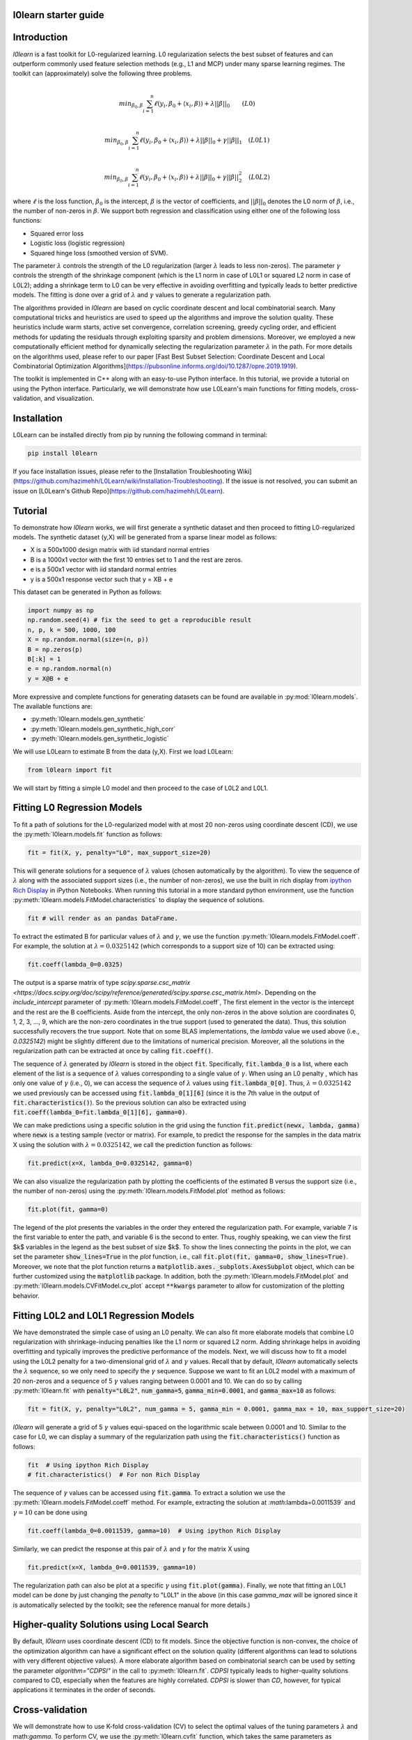 l0learn starter guide
=====================

Introduction
============
`l0learn` is a fast toolkit for L0-regularized learning. L0 regularization selects the best subset of features and can outperform commonly used feature selection methods (e.g., L1 and MCP) under many sparse learning regimes. The toolkit can (approximately) solve the following three problems.

.. math::
    \\min_{\beta_0, \beta} \sum_{i=1}^{n} \ell(y_i, \beta_0+ \langle x_i, \beta \rangle) + \lambda ||\beta||_0 \quad \quad (L0)

.. math::
    \\min_{\beta_0, \beta} \sum_{i=1}^{n} \ell(y_i, \beta_0+ \langle x_i, \beta \rangle) + \lambda ||\beta||_0 + \gamma||\beta||_1 \quad (L0L1)

.. math::
    \\min_{\beta_0, \beta} \sum_{i=1}^{n} \ell(y_i, \beta_0+ \langle x_i, \beta \rangle) + \lambda ||\beta||_0 + \gamma||\beta||_2^2  \quad (L0L2)

where :math:`\ell` is the loss function, :math:`\beta_0` is the intercept, :math:`\beta` is the vector of coefficients, and :math:`||\beta||_0` denotes the L0 norm of :math:`\beta`, i.e., the number of non-zeros in :math:`\beta`. We support both regression and classification using either one of the following loss functions:

* Squared error loss
* Logistic loss (logistic regression)
* Squared hinge loss (smoothed version of SVM).

The parameter :math:`\lambda` controls the strength of the L0 regularization (larger :math:`\lambda` leads to less non-zeros). The parameter :math:`\gamma` controls the strength of the shrinkage component (which is the L1 norm in case of L0L1 or squared L2 norm in case of L0L2); adding a shrinkage term to L0 can be very effective in avoiding overfitting and typically leads to better predictive models. The fitting is done over a grid of :math:`\lambda` and :math:`\gamma` values to generate a regularization path.

The algorithms provided in `l0learn` are based on cyclic coordinate descent and local combinatorial search. Many computational tricks and heuristics are used to speed up the algorithms and improve the solution quality. These heuristics include warm starts, active set convergence, correlation screening, greedy cycling order, and efficient methods for updating the residuals through exploiting sparsity and problem dimensions. Moreover, we employed a new computationally efficient method for dynamically selecting the regularization parameter :math:`\lambda` in the path. For more details on the algorithms used, please refer to our paper [Fast Best Subset Selection: Coordinate Descent and Local Combinatorial Optimization Algorithms](https://pubsonline.informs.org/doi/10.1287/opre.2019.1919).

The toolkit is implemented in C++ along with an easy-to-use Python interface. In this tutorial, we provide a tutorial on using the Python interface. Particularly, we will demonstrate how use L0Learn's main functions for fitting models, cross-validation, and visualization.

Installation
============
L0Learn can be installed directly from pip by running the following command in terminal:

.. code-block:: console

    pip install l0learn

If you face installation issues, please refer to the [Installation Troubleshooting Wiki](https://github.com/hazimehh/L0Learn/wiki/Installation-Troubleshooting). If the issue is not resolved, you can submit an issue on [L0Learn's Github Repo](https://github.com/hazimehh/L0Learn).

Tutorial
========
To demonstrate how `l0learn` works, we will first generate a synthetic dataset and then proceed to fitting L0-regularized models. The synthetic dataset (y,X) will be generated from a sparse linear model as follows:

* X is a 500x1000 design matrix with iid standard normal entries
* B is a 1000x1 vector with the first 10 entries set to 1 and the rest are zeros.
* e is a 500x1 vector with iid standard normal entries
* y is a 500x1 response vector such that y  = XB + e

This dataset can be generated in Python as follows:

.. code-block:: python

    import numpy as np
    np.random.seed(4) # fix the seed to get a reproducible result
    n, p, k = 500, 1000, 100
    X = np.random.normal(size=(n, p))
    B = np.zeros(p)
    B[:k] = 1
    e = np.random.normal(n)
    y = X@B + e

More expressive and complete functions for generating datasets can be found are available in :py:mod:`l0learn.models`. The available functions are:

* :py:meth:`l0learn.models.gen_synthetic`
* :py:meth:`l0learn.models.gen_synthetic_high_corr`
* :py:meth:`l0learn.models.gen_synthetic_logistic`

We will use L0Learn to estimate B from the data (y,X). First we load L0Learn:

.. code-block:: python

    from l0learn import fit


We will start by fitting a simple L0 model and then proceed to the case of L0L2 and L0L1.

Fitting L0 Regression Models
============================

To fit a path of solutions for the L0-regularized model with at most 20 non-zeros using coordinate descent (CD), we use the :py:meth:`l0learn.models.fit` function as follows:

.. code-block:: python

    fit = fit(X, y, penalty="L0", max_support_size=20)


This will generate solutions for a sequence of :math:`\lambda` values (chosen automatically by the algorithm). To view the sequence of :math:`\lambda` along with the associated support sizes (i.e., the number of non-zeros), we use the built in rich display from `ipython Rich Display <https://ipython.readthedocs.io/en/stable/config/integrating.html+>`_ in iPython Notebooks. When running this tutorial in a more standard python environment, use the function :py:meth:`l0learn.models.FitModel.characteristics` to display the sequence of solutions.

.. code-block:: python

    fit # will render as an pandas DataFrame.


To extract the estimated B for particular values of :math:`\lambda` and :math:`\gamma`, we use the function :py:meth:`l0learn.models.FitModel.coeff`. For example, the solution at :math:`\lambda = 0.0325142` (which corresponds to a support size of 10) can be extracted using:

.. code-block:: python

    fit.coeff(lambda_0=0.0325)

The output is a sparse matrix of type `scipy.sparse.csc_matrix <https://docs.scipy.org/doc/scipy/reference/generated/scipy.sparse.csc_matrix.html>`. Depending on the `include_intercept` parameter of :py:meth:`l0learn.models.FitModel.coeff`, The first element in the vector is the intercept and the rest are the B coefficients. Aside from the intercept, the only non-zeros in the above solution are coordinates 0, 1, 2, 3, ..., 9, which are the non-zero coordinates in the true support (used to generated the data). Thus, this solution successfully recovers the true support. Note that on some BLAS implementations, the `lambda` value we used above (i.e., `0.0325142`) might be slightly different due to the limitations of numerical precision. Moreover, all the solutions in the regularization path can be extracted at once by calling :code:`fit.coeff()`.

The sequence of :math:`\lambda` generated by `l0learn` is stored in the object :code:`fit`. Specifically, :code:`fit.lambda_0` is a list, where each element of the list is a sequence of :math:`\lambda` values corresponding to a single value of :math:`\gamma`. When using an L0 penalty , which has only one value of :math:`\gamma` (i.e., 0), we can access the sequence of :math:`\lambda` values using :code:`fit.lambda_0[0]`. Thus, :math:`\lambda=0.0325142` we used previously can be accessed using :code:`fit.lambda_0[1][6]` (since it is the 7th value in the output of :code:`fit.characteristics()`). So the previous solution can also be extracted using :code:`fit.coeff(lambda_0=fit.lambda_0[1][6], gamma=0)`.

We can make predictions using a specific solution in the grid using the function :code:`fit.predict(newx, lambda, gamma)` where :code:`newx` is a testing sample (vector or matrix). For example, to predict the response for the samples in the data matrix X using the solution with :math:`\lambda=0.0325142`, we call the prediction function as follows:

.. code-block:: python

    fit.predict(x=X, lambda_0=0.0325142, gamma=0)

We can also visualize the regularization path by plotting the coefficients of the estimated B versus the support size (i.e., the number of non-zeros) using the :py:meth:`l0learn.models.FitModel.plot` method as follows:

.. code-block:: python

    fit.plot(fit, gamma=0)

The legend of the plot presents the variables in the order they entered the regularization path. For example, variable 7 is the first variable to enter the path, and variable 6 is the second to enter. Thus, roughly speaking, we can view the first $k$ variables in the legend as the best subset of size $k$. To show the lines connecting the points in the plot, we can set the parameter :code:`show_lines=True` in the `plot` function, i.e., call :code:`fit.plot(fit, gamma=0, show_lines=True)`. Moreover, we note that the plot function returns a :code:`matplotlib.axes._subplots.AxesSubplot` object, which can be further customized using the :code:`matplotlib` package. In addition, both the :py:meth:`l0learn.models.FitModel.plot` and :py:meth:`l0learn.models.CVFitModel.cv_plot` accept :code:`**kwargs` parameter to allow for customization of the plotting behavior.

Fitting L0L2 and L0L1 Regression Models
=======================================
We have demonstrated the simple case of using an L0 penalty. We can also fit more elaborate models that combine L0 regularization with shrinkage-inducing penalties like the L1 norm or squared L2 norm. Adding shrinkage helps in avoiding overfitting and typically improves the predictive performance of the models. Next, we will discuss how to fit a model using the L0L2 penalty for a two-dimensional grid of :math:`\lambda` and :math:`\gamma` values. Recall that by default, `l0learn` automatically selects the :math:`\lambda` sequence, so we only need to specify the :math:`\gamma` sequence. Suppose we want to fit an L0L2 model with a maximum of 20 non-zeros and a sequence of 5 :math:`\gamma` values ranging between 0.0001 and 10. We can do so by calling :py:meth:`l0learn.fit` with :code:`penalty="L0L2"`, :code:`num_gamma=5`, :code:`gamma_min=0.0001`, and :code:`gamma_max=10` as follows:

.. code-block:: python

    fit = fit(X, y, penalty="L0L2", num_gamma = 5, gamma_min = 0.0001, gamma_max = 10, max_support_size=20)

`l0learn` will generate a grid of 5 :math:`\gamma` values equi-spaced on the logarithmic scale between 0.0001 and 10. Similar to the case for L0, we can display a summary of the regularization path using the :code:`fit.characteristics()` function as follows:

.. code-block:: python

    fit  # Using ipython Rich Display
    # fit.characteristics()  # For non Rich Display


The sequence of :math:`\gamma` values can be accessed using :code:`fit.gamma`. To extract a solution we use the :py:meth:`l0learn.models.FitModel.coeff` method. For example, extracting the solution at `:math:`\lambda=0.0011539` and :math:`\gamma=10` can be done using

.. code-block:: python

    fit.coeff(lambda_0=0.0011539, gamma=10)  # Using ipython Rich Display


Similarly, we can predict the response at this pair of :math:`\lambda` and :math:`\gamma` for the matrix X using

.. code-block:: python

    fit.predict(x=X, lambda_0=0.0011539, gamma=10)

The regularization path can also be plot at a specific :math:`\gamma` using :code:`fit.plot(gamma)`. Finally, we note that fitting an L0L1 model can be done by just changing the `penalty` to "L0L1" in the above (in this case `gamma_max` will be ignored since it is automatically selected by the toolkit; see the reference manual for more details.)

Higher-quality Solutions using Local Search
===========================================
By default, `l0learn` uses coordinate descent (CD) to fit models. Since the objective function is non-convex, the choice of the optimization algorithm can have a significant effect on the solution quality (different algorithms can lead to solutions with very different objective values). A more elaborate algorithm based on combinatorial search can be used by setting the parameter `algorithm="CDPSI"` in the call to :py:meth:`l0learn.fit`. `CDPSI` typically leads to higher-quality solutions compared to CD, especially when the features are highly correlated. `CDPSI` is slower than `CD`, however, for typical applications it terminates in the order of seconds.

Cross-validation
================

We will demonstrate how to use K-fold cross-validation (CV) to select the optimal values of the tuning parameters :math:`\lambda` and math:`\gamma`. To perform CV, we use the :py:meth:`l0learn.cvfit` function, which takes the same parameters as :code:`l0learn.fit`, in addition to the number of folds using the :code:`num_folds` parameter and a seed value using the :code:`seed` parameter (this is used when randomly shuffling the data before performing CV).

For example, to perform 5-fold CV using the `L0L2` penalty (over a range of 5 `gamma` values between 0.0001 and 0.1) with a maximum of 50 non-zeros, we run:

.. code-block:: python

    cv_fit_result = cvfit(X, y, num_folds=5, seed=1, penalty="L0L2", num_gamma=5, gamma_min=0.0001, gamma_max=0.1, max_support_size=50)

Note that the object :py:class:`l0learn.models.CVFitModel` subclasses :py:class:`l0learn.models.FitModel` and thus has the same methods and underlinying structure which is output of running :py:meth:`l0learn.cvfit` on (y,X). The cross-validation errors can be accessed using the `cv_means` attribute of `cvfit`: `cvfit.cv_means` is a list where the ith element, :code:`cvfit.cv_means[i]`, stores the cross-validation errors for the ith value of gamma (:code:`cvfit.gamma[i]`). To find the minimum cross-validation error for every `gamma`, we apply the :code:`np.argmin` function for every element in the list :code:`cvfit.cv_means`, as follows:

.. code-block:: python

    gamma_mins = [(np.argmin(cv_mean), np.min(cv_mean)) for cv_mean in cv_fit_result.cv_means]
    gamma_mins

The above output indicates that the 3rd value of gamma achieves the lowest CV error (`=0.9899542`). We can plot the CV errors against the support size for the 4th value of gamma, i.e., `gamma = cvfit$fit$gamma[4]`, using:


```{r, fig.height = 4.7, fig.width = 7, out.width="90%", dpi=300}
plot(cvfit, gamma=cvfit$fit$gamma[4])
```

The above plot is produced using the `ggplot2` package and can be further customized by the user. To extract the optimal $\lambda$ (i.e., the one with minimum CV error) in this plot, we execute the following:
```{r}
optimalGammaIndex = 4 # index of the optimal gamma identified previously
optimalLambdaIndex = which.min(cvfit$cvMeans[[optimalGammaIndex]])
optimalLambda = cvfit$fit$lambda[[optimalGammaIndex]][optimalLambdaIndex]
optimalLambda
```
To print the solution corresponding to the optimal gamma/lambda pair:
```{r output.lines=15}
coef(cvfit, lambda=optimalLambda, gamma=cvfit$fit$gamma[4])
```
The optimal solution (above) selected by cross-validation correctly recovers the support of the true vector of coefficients used to generated the model.

## Fitting Classification Models
All the commands and plots we have seen in the case of regression extend to classification. We currently support logistic regression (using the parameter `loss = "Logistic"`) and a smoothed version of SVM (using the parameter `loss="SquaredHinge"`). To give some examples, we first generate a synthetic classification dataset (similar to the one we generated in the case of regression):
```{r}
set.seed(1) # fix the seed to get a reproducible result
X = matrix(rnorm(500*1000),nrow=500,ncol=1000)
B = c(rep(1,10),rep(0,990))
e = rnorm(500)
y = sign(X%*%B + e)
```
An L0-regularized logistic regression model can be fit by specificying `loss = "Logistic"` as follows:
```{r output.lines=15}
fit = L0Learn.fit(X,y,loss="Logistic")
print(fit)
```
The output above indicates that $\gamma=10^{-7}$---by default we use a small ridge regularization (with $\gamma=10^{-7}$) to ensure the existence of a solution. To extract the coefficients of the solution with $\lambda = 8.69435$:
```{r output.lines=15}
coef(fit, lambda=8.69435, gamma=1e-7)
```
The above indicates that the 10 non-zeros in the estimated model match those we used in generating the data (i.e, L0 regularization correctly recovered the true support). We can also make predictions at the latter $\lambda$ using:
```{r output.lines=15}
predict(fit, newx=X, lambda=8.69435, gamma=1e-7)
```
Each row in the above is the probability that the corresponding sample belongs to class $1$. Other models (i.e., L0L2 and L0L1) can be similarly fit by specifying `loss = "Logistic"`.

Finally, we note that L0Learn also supports a smoothed version of SVM by using squared hinge loss (`loss = "SquaredHinge"`). The only difference from logistic regression is that the `predict` function returns $\beta_0 + \langle x, \beta \rangle$ (where $x$ is the testing sample), instead of returning probabilities. The latter predictions can be assigned to the appropriate classes by using a thresholding function (e.g., the sign function).


## Advanced Options

### Sparse Matrix Support
Starting in version 2.0.0, L0Learn supports sparse matrices of type dgCMatrix. If your sparse matrix uses a different storage format, please convert it to dgCMatrix before using it in L0Learn. L0Learn keeps the matrix sparse internally and thus is highly efficient if the matrix is sufficiently sparse. The API for sparse matrices is the same as that of dense matrices, so all the demonstrations in this vignette also apply for sparse matrices. For example, we can fit an L0-regularized model on a sparse matrix as follows:
```{r}

# As an example, we generate a random, sparse matrix with
# 500 samples, 1000 features, and 10% nonzero entries.
X_sparse <- Matrix::rsparsematrix(nrow=500, ncol=1000, density=0.1, rand.x = rnorm)
# Below we generate the response using the same linear model as before,
# but with the sparse data matrix X_sparse.
y_sparseX <- as.vector(X_sparse%*%B + e)

# Call L0Learn.
fit_sparse <- L0Learn.fit(X_sparse, y_sparseX, penalty="L0")

# Note: In the setup above, X_sparse is of type dgCMatrix.
# If your sparse matrix is of a different type, convert it
# to dgCMatrix before calling L0Learn, e.g., using: X_sparse <- as(X_sparse, "dgCMatrix").
```

### Selection on Subset of Variables
In certain applications, it is desirable to always include some of the variables in the model and perform variable selection on others. `L0Learn` supports this option through the `excludeFirstK` parameter. Specifically, setting `excludeFirstK = K` (where K is a non-negative integer) instructs `L0Learn` to exclude the first K variables in the data matrix `X` from the L0-norm penalty (those K variables will still be penalized using the L2 or L1 norm penalties.). For example, below we fit an `L0` model and exclude the first 3 variables from selection by setting `excludeFirstK = 3`:
```{r}
fit <- L0Learn.fit(X, y, penalty="L0", maxSuppSize=10, excludeFirstK=3)
```
Plotting the regularization path:
```{r, fig.height = 4.7, fig.width = 7, out.width="90%", dpi=300}
plot(fit, gamma=0)
```

We can see in the plot above that first 3 variables are included in all the solutions of the path.

### Coefficient Bounds
Starting in version 2.0.0, L0Learn supports bounds for CD algorithms for all losses and penalties. (We plan to support bound constraints for the CDPSI algorithm in the future). By default, L0Learn does not apply bounds, i.e., it assumes $-\infty <= \beta_i <= \infty$ for all i. Users can supply the same bounds for all coefficients by setting the parameters `lows` and `highs` to scalar values (these should satisfy: `lows <= 0`, `lows != highs`, and `highs >= 0`). To use different bounds for the coefficients, `lows` and `highs` can be both set to vectors of length `p` (where the i-th entry corresponds to the bound on coefficient i).

All of the following examples are valid.
```{r}
L0Learn.fit(X, y, penalty="L0", lows=-0.5)
L0Learn.fit(X, y, penalty="L0", highs=0.5)
L0Learn.fit(X, y, penalty="L0", lows=-0.5, highs=0.5)

low_vector <- c(rep(-0.1, 500), rep(-0.125, 500))
fit <- L0Learn.fit(X, y, penalty="L0", lows=low_vector, highs=0.25)
```

We can see the coefficients are subject to the bounds.
```{r}
print(max(fit$beta[[1]]))
print(min(fit$beta[[1]][1:500, ]))
print(min(fit$beta[[1]][501:1000, ]))
```

### User-specified Lambda Grids
By default, `L0Learn` selects the sequence of lambda values in an efficient manner to avoid wasted computation (since close $\lambda$ values can typically lead to the same solution). Advanced users of the toolkit can change this default behavior and supply their own sequence of $\lambda$ values. This can be done supplying the $\lambda$ values through the parameter `lambdaGrid`. L0Learn versions before 2.0.0 would also require setting the `autoLambda` parameter to `FALSE`. This parameter remains in version 2.0.0 for backwards compatibility, but is no longer needed or used.

Specifically, the value assigned to `lambdaGrid` should be a list of lists of decreasing positive values (doubles). The length of `lambdaGrid` (the number of lists stored) specifies the number of gamma parameters that will fill between `gammaMin`, and `gammaMax`. In the case of L0 penalty, `lambdaGrid` must be a list of length 1. In case of L0L2/L0L1 `lambdaGrid` can have any number of sub-lists stored. The length of `lambdaGrid` (the number of lists stored) specifies the number of gamma parameters that will fill between `gammaMin`, and `gammaMax`. The ith element in `LambdaGrid` should be a **decreasing** sequence of positive lambda values which are used by the algorithm for the ith value of gamma. For example, to fit an L0 model with the sequence of user-specified lambda values: 1, 1e-1, 1e-2, 1e-3, 1e-4, we run the following:
```{r}
userLambda <- list()
userLambda[[1]] <- c(1, 1e-1, 1e-2, 1e-3, 1e-4)
fit <- L0Learn.fit(X, y, penalty="L0", lambdaGrid=userLambda, maxSuppSize=1000)
```
To verify the results we print the fit object:
```{r}
print(fit)
```
Note that the $\lambda$ values above are the desired values. For L0L2 and L0L1 penalties, the same can be done where the `lambdaGrid` parameter.
```{r}
userLambda <- list()
userLambda[[1]] <- c(1, 1e-1, 1e-2, 1e-3, 1e-4)
userLambda[[2]] <- c(10, 2, 1, 0.01, 0.002, 0.001, 1e-5)
userLambda[[3]] <- c(1e-4, 1e-5)
# userLambda[[i]] must be a vector of positive decreasing reals.
fit <- L0Learn.fit(X, y, penalty="L0L2", lambdaGrid=userLambda, maxSuppSize=1000)
```

```{r}
print(fit)
```

# References
Hussein Hazimeh and Rahul Mazumder. [Fast Best Subset Selection: Coordinate Descent and Local Combinatorial Optimization Algorithms](https://pubsonline.informs.org/doi/10.1287/opre.2019.1919). Operations Research (2020).

Antoine Dedieu, Hussein Hazimeh, and Rahul Mazumder. [Learning Sparse Classifiers: Continuous and Mixed Integer Optimization Perspectives](https://arxiv.org/abs/2001.06471). JMLR (to appear).
